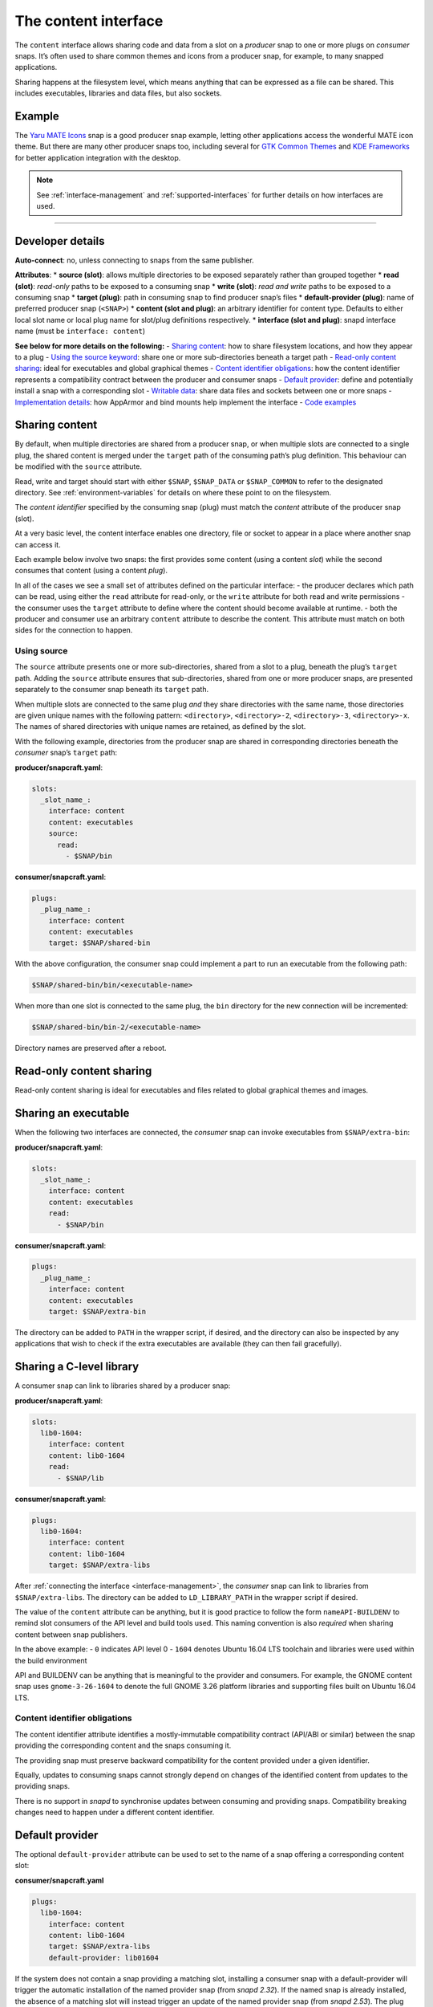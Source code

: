 .. 1074.md

.. _the-content-interface:

The content interface
=====================

The ``content`` interface allows sharing code and data from a slot on a *producer* snap to one or more plugs on *consumer* snaps. It’s often used to share common themes and icons from a producer snap, for example, to many snapped applications.

Sharing happens at the filesystem level, which means anything that can be expressed as a file can be shared. This includes executables, libraries and data files, but also sockets.


.. _the-content-interface-example:

Example
-------

The `Yaru MATE Icons <https://github.com/ubuntu-mate/icon-theme-yaru-mate-snap>`__ snap is a good producer snap example, letting other applications access the wonderful MATE icon theme. But there are many other producer snaps too, including several for `GTK Common Themes <https://snapcraft.io/gtk-common-themes>`__ and `KDE Frameworks <https://snapcraft.io/kde-frameworks-5-core18>`__ for better application integration with the desktop.

.. note::


          See :ref:`interface-management` and :ref:`supported-interfaces` for further details on how interfaces are used.

--------------


.. _the-content-interface-dev-details:

Developer details
-----------------

**Auto-connect**: no, unless connecting to snaps from the same publisher.

**Attributes**: \* **source (slot)**: allows multiple directories to be exposed separately rather than grouped together \* **read (slot)**: *read-only* paths to be exposed to a consuming snap \* **write (slot)**: *read and write* paths to be exposed to a consuming snap \* **target (plug)**: path in consuming snap to find producer snap’s files \* **default-provider (plug)**: name of preferred producer snap (``<SNAP>``) \* **content (slot and plug)**: an arbitrary identifier for content type. Defaults to either local slot name or local plug name for slot/plug definitions respectively. \* **interface (slot and plug)**: snapd interface name (must be ``interface: content``)

**See below for more details on the following:** - `Sharing content <the-content-interface-sharing-content_>`__: how to share filesystem locations, and how they appear to a plug - `Using the source keyword <the-content-interface-using-source_>`__: share one or more sub-directories beneath a target path - `Read-only content sharing <the-content-interface-read-only_>`__: ideal for executables and global graphical themes - `Content identifier obligations <the-content-interface-identifier_>`__: how the content identifier represents a compatibility contract between the producer and consumer snaps - `Default provider <the-content-interface-default_>`__: define and potentially install a snap with a corresponding slot - `Writable data <the-content-interface-writable_>`__: share data files and sockets between one or more snaps - `Implementation details <the-content-interface-details_>`__: how AppArmor and bind mounts help implement the interface - `Code examples <the-content-interface-code_>`__


.. _the-content-interface-sharing-content:

Sharing content
---------------

By default, when multiple directories are shared from a producer snap, or when multiple slots are connected to a single plug, the shared content is merged under the ``target`` path of the consuming path’s plug definition. This behaviour can be modified with the ``source`` attribute.

Read, write and target should start with either ``$SNAP``, ``$SNAP_DATA`` or ``$SNAP_COMMON`` to refer to the designated directory. See :ref:`environment-variables` for details on where these point to on the filesystem.

The *content identifier* specified by the consuming snap (plug) must match the *content* attribute of the producer snap (slot).

At a very basic level, the content interface enables one directory, file or socket to appear in a place where another snap can access it.

Each example below involve two snaps: the first provides some content (using a content *slot*) while the second consumes that content (using a content *plug*).

In all of the cases we see a small set of attributes defined on the particular interface: - the producer declares which path can be read, using either the ``read`` attribute for read-only, or the ``write`` attribute for both read and write permissions - the consumer uses the ``target`` attribute to define where the content should become available at runtime. - both the producer and consumer use an arbitrary ``content`` attribute to describe the content. This attribute must match on both sides for the connection to happen.


.. _the-content-interface-using-source:

Using source
~~~~~~~~~~~~

The ``source`` attribute presents one or more sub-directories, shared from a slot to a plug, beneath the plug’s ``target`` path. Adding the ``source`` attribute ensures that sub-directories, shared from one or more producer snaps, are presented separately to the consumer snap beneath its ``target`` path.

When multiple slots are connected to the same plug *and* they share directories with the same name, those directories are given unique names with the following pattern: ``<directory>``, ``<directory>-2``, ``<directory>-3``, ``<directory>-x``. The names of shared directories with unique names are retained, as defined by the slot.

With the following example, directories from the producer snap are shared in corresponding directories beneath the *consumer* snap’s ``target`` path:

**producer/snapcraft.yaml**:

.. code:: yaml

   slots:
     _slot_name_:
       interface: content
       content: executables
       source:
         read:
           - $SNAP/bin

**consumer/snapcraft.yaml**:

.. code:: yaml

   plugs:
     _plug_name_:
       interface: content
       content: executables
       target: $SNAP/shared-bin

With the above configuration, the consumer snap could implement a part to run an executable from the following path:

.. code:: bash

   $SNAP/shared-bin/bin/<executable-name>

When more than one slot is connected to the same plug, the ``bin`` directory for the new connection will be incremented:

.. code:: bash

   $SNAP/shared-bin/bin-2/<executable-name>

Directory names are preserved after a reboot.


.. _the-content-interface-read-only:

Read-only content sharing
-------------------------

Read-only content sharing is ideal for executables and files related to global graphical themes and images.

Sharing an executable
---------------------

When the following two interfaces are connected, the *consumer* snap can invoke executables from ``$SNAP/extra-bin``:

**producer/snapcraft.yaml**:

.. code:: yaml

   slots:
     _slot_name_:
       interface: content
       content: executables
       read:
         - $SNAP/bin

**consumer/snapcraft.yaml**:

.. code:: yaml

   plugs:
     _plug_name_:
       interface: content
       content: executables
       target: $SNAP/extra-bin

The directory can be added to ``PATH`` in the wrapper script, if desired, and the directory can also be inspected by any applications that wish to check if the extra executables are available (they can then fail gracefully).

Sharing a C-level library
-------------------------

A consumer snap can link to libraries shared by a producer snap:

**producer/snapcraft.yaml**:

.. code:: yaml

   slots:
     lib0-1604:
       interface: content
       content: lib0-1604
       read:
         - $SNAP/lib

**consumer/snapcraft.yaml**:

.. code:: yaml

   plugs:
     lib0-1604:
       interface: content
       content: lib0-1604
       target: $SNAP/extra-libs

After :ref:`connecting the interface <interface-management>`, the *consumer* snap can link to libraries from ``$SNAP/extra-libs``. The directory can be added to ``LD_LIBRARY_PATH`` in the wrapper script if desired.

The value of the ``content`` attribute can be anything, but it is good practice to follow the form ``nameAPI-BUILDENV`` to remind slot consumers of the API level and build tools used. This naming convention is also *required* when sharing content between snap publishers.

In the above example: - ``0`` indicates API level 0 - ``1604`` denotes Ubuntu 16.04 LTS toolchain and libraries were used within the build environment

API and BUILDENV can be anything that is meaningful to the provider and consumers. For example, the GNOME content snap uses ``gnome-3-26-1604`` to denote the full GNOME 3.26 platform libraries and supporting files built on Ubuntu 16.04 LTS.


.. _the-content-interface-identifier:

Content identifier obligations
~~~~~~~~~~~~~~~~~~~~~~~~~~~~~~

The content identifier attribute identifies a mostly-immutable compatibility contract (API/ABI or similar) between the snap providing the corresponding content and the snaps consuming it.

The providing snap must preserve backward compatibility for the content provided under a given identifier.

Equally, updates to consuming snaps cannot strongly depend on changes of the identified content from updates to the providing snaps.

There is no support in *snapd* to synchronise updates between consuming and providing snaps. Compatibility breaking changes need to happen under a different content identifier.


.. _the-content-interface-default:

Default provider
----------------

The optional ``default-provider`` attribute can be used to set to the name of a snap offering a corresponding content slot:

**consumer/snapcraft.yaml**

.. code:: yaml

   plugs:
     lib0-1604:
       interface: content
       content: lib0-1604
       target: $SNAP/extra-libs
       default-provider: lib01604

If the system does not contain a snap providing a matching slot, installing a consumer snap with a default-provider will trigger the automatic installation of the named provider snap (from *snapd 2.32*). If the named snap is already installed, the absence of a matching slot will instead trigger an update of the named provider snap (from *snapd 2.53*). The plug and slot will be auto-connected assuming the :ref:`auto-connection mechanism <the-interface-auto-connection-mechanism>` is configured properly for this.

For example, a snap consuming the GNOME content snap for GNOME 3.26 can set ``default-provider`` to ``gnome-3-26-1604``.


.. _the-content-interface-writable:

Sharing writable data
---------------------

Sharing writable data can be used to share data files, and *UNIX sockets*, between a group of snaps. This allows for the creation of a simple form of IPC between them.

Sharing writable files (from *snapd 2.19.1*):

**producer/snapcraft.yaml**:

.. code:: yaml

   slots:
     _slot_name_:
       interface: content
       content: writable-data
       write:
         - $SNAP_DATA

**consumer/snapcraft.yaml:**

.. code:: yaml

   plugs:
     _plug_name_:
       interface: content
       content: writable-data
       target: $SNAP_DATA

Sharing UNIX sockets (from *snapd 2.19.1*):

**producer/snapcraft.yaml**:

.. code:: yaml

   slots:
     _slot_name_:
       interface: content
       content: socket-directory
       write:
         - $SNAP_DATA

**consumer/snapcraft.yaml**:

.. code:: yaml

   plugs:
     _plug_name_:
       interface: content
       content: socket-directory
       target: $SNAP_DATA

When the two interfaces are connected the *consumer* snap can see the socket in ``$SNAP_DATA``.


.. _the-content-interface-details:

Technical details
-----------------

The content interface is implemented via an interplay between two systems: `AppArmor <https://wiki.ubuntu.com/AppArmor>`__ and bind mounts.

By default, the AppArmor sandbox allows *writes* to ``$SNAP_DATA`` and *reads* from ``$SNAP`` (see :ref:`environment-variables` for details).

The content interface takes advantage of this feature to map data from other locations to either ``$SNAP`` or ``$SNAP_DATA``.

A bind mount is then created to link ``$SNAP`` in one snap (e.g. from ``/snap/my-snap/1234/content``) to an empty directory in the other snap (e.g., to ``/snap/my-other-snap/4321/incoming-content``).

The same can be done for particular files, if desired, but it requires a pair of interfaces for each file and is more cumbersome.


.. _the-content-interface-code:

Code examples
~~~~~~~~~~~~~

The previously mentioned `Yaro MATE Icons <https://snapcraft.io/icon-theme-yaru-mate>`__ snap is a good example of how this interface can be used to share media with other snaps. Its snapcraft.yaml can be found here: https://github.com/ubuntu-mate/icon-theme-yaru-mate-snap/blob/main/snap/snapcraft.yaml

The source code for this interface is in the *snapd* repository: https://github.com/snapcore/snapd/blob/master/interfaces/builtin/content.go
